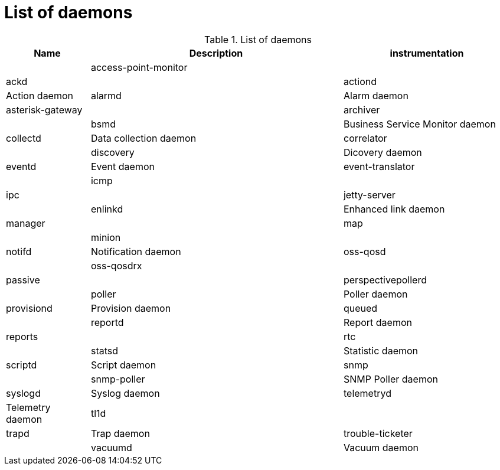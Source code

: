 = List of daemons

.List of daemons
[options="header"]
[cols="1,3,2"]
|===
| Name | Description
| instrumentation |
| access-point-monitor |
| ackd |
| actiond | Action daemon
| alarmd | Alarm daemon
| asterisk-gateway |
| archiver |
| bsmd | Business Service Monitor daemon
| collectd | Data collection daemon
| correlator| 
| discovery | Dicovery daemon
| eventd | Event daemon
| event-translator |
| icmp |
| ipc |
| jetty-server |
| enlinkd | Enhanced link daemon
| manager |
| map |
| minion |
| notifd | Notification daemon
| oss-qosd |
| oss-qosdrx |
| passive |
| perspectivepollerd |
| poller | Poller daemon
| provisiond | Provision daemon
| queued |
| reportd | Report daemon
| reports |
| rtc |
| statsd | Statistic daemon
| scriptd | Script daemon
| snmp |
| snmp-poller | SNMP Poller daemon
| syslogd | Syslog daemon
| telemetryd | Telemetry daemon
| tl1d |
| trapd | Trap daemon
| trouble-ticketer |
| vacuumd | Vacuum daemon
| web |
|===